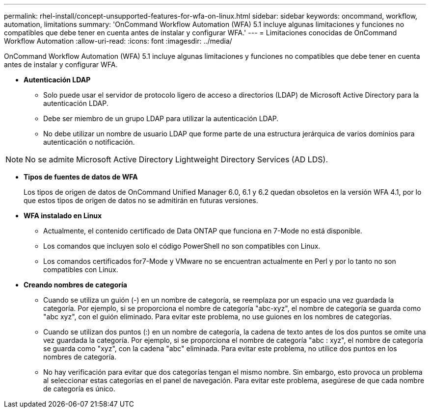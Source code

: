 ---
permalink: rhel-install/concept-unsupported-features-for-wfa-on-linux.html 
sidebar: sidebar 
keywords: oncommand, workflow, automation, limitations 
summary: 'OnCommand Workflow Automation (WFA) 5.1 incluye algunas limitaciones y funciones no compatibles que debe tener en cuenta antes de instalar y configurar WFA.' 
---
= Limitaciones conocidas de OnCommand Workflow Automation
:allow-uri-read: 
:icons: font
:imagesdir: ../media/


[role="lead"]
OnCommand Workflow Automation (WFA) 5.1 incluye algunas limitaciones y funciones no compatibles que debe tener en cuenta antes de instalar y configurar WFA.

* *Autenticación LDAP*
+
** Solo puede usar el servidor de protocolo ligero de acceso a directorios (LDAP) de Microsoft Active Directory para la autenticación LDAP.
** Debe ser miembro de un grupo LDAP para utilizar la autenticación LDAP.
** No debe utilizar un nombre de usuario LDAP que forme parte de una estructura jerárquica de varios dominios para autenticación o notificación.




[NOTE]
====
No se admite Microsoft Active Directory Lightweight Directory Services (AD LDS).

====
* *Tipos de fuentes de datos de WFA*
+
Los tipos de origen de datos de OnCommand Unified Manager 6.0, 6.1 y 6.2 quedan obsoletos en la versión WFA 4.1, por lo que estos tipos de origen de datos no se admitirán en futuras versiones.

* *WFA instalado en Linux*
+
** Actualmente, el contenido certificado de Data ONTAP que funciona en 7-Mode no está disponible.
** Los comandos que incluyen solo el código PowerShell no son compatibles con Linux.
** Los comandos certificados for7-Mode y VMware no se encuentran actualmente en Perl y por lo tanto no son compatibles con Linux.


* *Creando nombres de categoría*
+
** Cuando se utiliza un guión (-) en un nombre de categoría, se reemplaza por un espacio una vez guardada la categoría. Por ejemplo, si se proporciona el nombre de categoría "abc-xyz", el nombre de categoría se guarda como "abc xyz", con el guión eliminado. Para evitar este problema, no use guiones en los nombres de categorías.
** Cuando se utilizan dos puntos (:) en un nombre de categoría, la cadena de texto antes de los dos puntos se omite una vez guardada la categoría. Por ejemplo, si se proporciona el nombre de categoría "abc : xyz", el nombre de categoría se guarda como "xyz", con la cadena "abc" eliminada. Para evitar este problema, no utilice dos puntos en los nombres de categoría.
** No hay verificación para evitar que dos categorías tengan el mismo nombre. Sin embargo, esto provoca un problema al seleccionar estas categorías en el panel de navegación. Para evitar este problema, asegúrese de que cada nombre de categoría es único.



